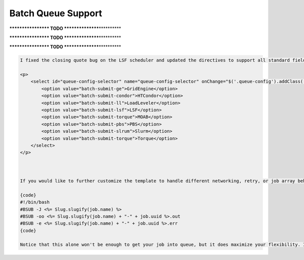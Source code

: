 
Batch Queue Support
===================


.. raw:: html

   <pre id="batch-submit-lsf" class="json batch-submit">
   <code>
   #!/bin/bash
   #BSUB -J <%= Slug.slugify(job.name) %>
   #BSUB -oo <%= Slug.slugify(job.name) + "-" + job.uuid %>.out
   #BSUB -e <%= Slug.slugify(job.name) + "-" + job.uuid %>.err
   #BSUB -W <%= roundToMinute(job.maxRunTime) %>
   #BSUB -q <%= job.batchQueue.mappedName %>
   #BSUB -L bash

   <% if (job.app.parallelism == ParallelismType.PTHREAD) { %>
     <%= "#BSUB -n " + job.nodeCount %>
     <%= "#BSUB -R 'span[ptile=1]'" %>
   <% } else if (job.app.parallelism == ParallelismType.SERIAL) { %>
     <%= "#BSUB -n " + job.nodeCount %>
     <%= "#BSUB -R 'span[ptile=1]'" %>
   <% } else { %>
     <%= "#BSUB -n " + (job.nodeCount * job.processorsPerNode) %>
     <%= "#BSUB -R 'span[ptile=" + job.processorsPerNode + "]'" %>
   <% } %>

   <%= "#BSUB " + job.batchQueue.customDirectives %>
   </code></pre>



.. raw:: html

   <pre id="batch-submit-pbs" class="json batch-submit">
   <code>
   #!/bin/bash
   #PBS -N <%= Slug.slugify(job.name) %>
   #PBS -o <%= Slug.slugify(job.name) + "-" + job.uuid %>.out
   #PBS -e <%= Slug.slugify(job.name) + "-" + job.uuid %>.err
   #PBS -l cput=<%= job.maxRunTime %>
   #PBS -l walltime=<%= job.maxRunTime %>
   #PBS -q <%= job.batchQueue.mappedName %>
   #PBS -l nodes=<%= job.nodeCount %>:ppn=<%= job.processorsPerNode %>

   <%= "#PBS " + job.batchQueue.customDirectives %>
   </code></pre>


**\ **\ **\ **\ ******\ **\ **\ **\ ** TODO **\ **\ **\ **\ **\ ******\ **\ **\ **\ **\ **


.. raw:: html

   <pre id="batch-submit-ll" class="json batch-submit">
   <code>
   #!/bin/bash
   #@ - <%= Slug.slugify(job.name) %>
   #@ environment = COPY_ALL
   #@ output = <%= Slug.slugify(job.name) + "-" + job.uuid %>.out
   #@ error = <%= Slug.slugify(job.name) + "-" + job.uuid %>.err
   #@ class = NORMAL
   #@ acct_no = NONE
   #@ wall_cock_limit = <%= job.maxRunTime %>

   <% if (job.app.parallelism == ParallelismType.PTHREAD) { %>
     #@ job_type = MPICH
     #@ nodes = 1
     #@ tasks_per_node = <%= job.processorsPerNode %>
   <% } else if (job.app.parallelism == ParallelismType.SERIAL) { %>
     #@ job_type = MPICH
     #@ nodes = 1
     #@ tasks_per_node = <%= job.processorsPerNode %>
   <% } else { %>
     <%= "#@ -n " + (job.nodeCount * job.processorsPerNode) %>
     <%= "#@ -R 'span[ptile=" + job.processorsPerNode + "]'" %>
   <% } %>

   <%= "#BSUB " + job.batchQueue.customDirectives %>
   </code></pre>


**\ **\ **\ **\ ******\ **\ **\ **\ ** TODO **\ **\ **\ **\ **\ ******\ **\ **\ **\ **\ **


.. raw:: html

   <pre id="batch-submit-torque" class="json batch-submit">
   <code>
   </code></pre>


**\ **\ **\ **\ ******\ **\ **\ **\ ** TODO **\ **\ **\ **\ **\ ******\ **\ **\ **\ **\ **


.. raw:: html

   <pre id="batch-submit-moab" class="json batch-submit">
   <code>
   </code></pre>



.. raw:: html

   <pre id="batch-submit-ge" class="json batch-submit">
   <code>
   #!/bin/bash
   #$ -N <%= Slug.slugify(job.name) %>
   #$ -cwd
   #$ -V
   #$ -o <%= Slug.slugify(job.name) + "-" + job.uuid %>.out
   #$ -e <%= Slug.slugify(job.name) + "-" + job.uuid %>.err
   #$ -l h_rt=<%= job.maxRunTime %>
   #$ -pe <%= job.nodeCount %> way <%= job.processorsPerNode %>
   #$ -q <%= job.batchQueue.mappedName %>

   <%= "#$ " + job.batchQueue.customDirectives %>
   </code></pre>



.. raw:: html

   <pre id="batch-submit-slurm" class="json batch-submit">
   <code>
   #!/bin/bash
   #SBATCH -J <%= Slug.slugify(job.name) %>
   #SBATCH -o <%= Slug.slugify(job.name) + "-" + job.uuid %>.out
   #SBATCH -e <%= Slug.slugify(job.name) + "-" + job.uuid %>.err
   #SBATCH -t <%= job.maxRunTime %>
   #SBATCH -q <%= job.batchQueue.mappedName %>
   #SBATCH -N <%= job.nodeCount %> -p <%= job.processorsPerNode %>

   <%= "#SBATCH " + job.batchQueue.customDirectives %>
   </code></pre>



.. raw:: html

   <pre id="batch-submit-condor" class="json batch-submit">
   <code>
   </code></pre>


.. code-block::

   I fixed the closing quote bug on the LSF scheduler and updated the directives to support all standard fields for Platform LSF >= 9.1.3. In case you struggle with parallelism, here is the template we use to assign tiling. It's a pretty straightforward interpretation of the serial vs threading vs MPI as defined in your app definition and job request:

   <p>
       <select id="queue-config-selector" name="queue-config-selector" onChange="$('.queue-config').addClass('hidden'); $('#' + $(this).val()).removeClass('hidden');">
           <option value="batch-submit-ge">GridEngine</option>
           <option value="batch-submit-condor">HTCondor</option>
           <option value="batch-submit-ll">LoadLeveler</option>
           <option value="batch-submit-lsf">LSF</option>
           <option value="batch-submit-torque">MOAB</option>
           <option value="batch-submit-pbs">PBS</option>
           <option value="batch-submit-slrum">Slurm</option>
           <option value="batch-submit-torque">Torque</option>
       </select>
   </p>



   If you would like to further customize the template to handle different networking, retry, or job array behavior, you can do so by using the _CUSTOM_LSF_  scheduler type on your system. You have the freedom to add any directives (remember to separate by "\n" newline characters ) you need to your systems's queues[].customDirectives field. They will be read at runtime, filtered of any wrapper template macros that you may want to fill out values dynamically based on the request, appended to the following minimal LSF template, and prepended to your wrapper template and submitted to your queue.

   {code}
   #!/bin/bash
   #BSUB -J <%= Slug.slugify(job.name) %>
   #BSUB -oo <%= Slug.slugify(job.name) + "-" + job.uuid %>.out
   #BSUB -e <%= Slug.slugify(job.name) + "-" + job.uuid %>.err
   {code}

   Notice that this alone won't be enough to get your job into queue, but it does maximize your flexibility. If you don't specify a customDirective value for one of your queues, the standard LSF template will be generated, so mix and match as you need.
